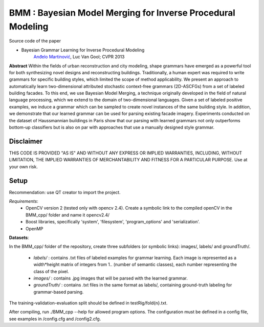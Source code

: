 ==============================================================
BMM : Bayesian Model Merging for Inverse Procedural Modeling
==============================================================

Source code of the paper

* Bayesian Grammar Learning for Inverse Procedural Modeling
   `Anđelo Martinović <http://homes.esat.kuleuven.be/~amartino/>`_, Luc Van Gool; CVPR 2013


**Abstract**
Within the fields of urban reconstruction and city modeling, shape grammars have emerged as a powerful tool for both synthesizing novel designs and reconstructing buildings. Traditionally, a human expert was required to write grammars for specific building styles, which limited the scope of method applicability. We present an approach to automatically learn two-dimensional attributed stochastic context-free grammars (2D-ASCFGs) from a set of labeled building facades. To this end, we use Bayesian Model Merging, a technique originally developed in the field of natural language processing, which we extend to the domain of two-dimensional languages. Given a set of labeled positive examples, we induce a grammar which can be sampled to create novel instances of the same building style. In addition, we demonstrate that our learned grammar can be used for parsing existing facade imagery. Experiments conducted on the dataset of Haussmannian buildings in Paris show that our parsing with learned grammars not only outperforms bottom-up classifiers but is also on par with approaches that use a manually designed style grammar.



*************
Disclaimer
*************
THIS CODE IS PROVIDED "AS IS" AND WITHOUT ANY EXPRESS OR IMPLIED WARRANTIES, INCLUDING, WITHOUT LIMITATION, THE IMPLIED WARRANTIES OF MERCHANTABILITY AND FITNESS FOR A PARTICULAR PURPOSE. Use at your own risk.

*******
Setup
*******
Recommendation: use QT creator to import the project.

*Requirements*: 
 - OpenCV version 2 (tested only with opencv 2.4). Create a symbolic link to the compiled openCV in the BMM_cpp/ folder and name it opencv2.4/
 - Boost libraries, specifically 'system', 'filesystem', 'program_options' and 'serialization'.
 - OpenMP

**Datasets**: 

In the BMM_cpp/ folder of the repository, create three subfolders (or symbolic links): images/, labels/ and groundTruth/.

 - *labels/* : contains .txt files of labeled examples for grammar learning. Each image is represented as a width*height matrix of integers from 1.. (number of semantic classes), each number representing the class of the pixel.

 - *images/* : contains .jpg images that will be parsed with the learned grammar.

 - *groundTruth/* : contains .txt files in the same format as labels/, containing ground-truth labeling for grammar-based parsing.

The training-validation-evaluation split should be defined in testRig/fold{n}.txt.

After compiling, run ./BMM_cpp --help for allowed program options. The configuration must be defined in a config file, see examples in /config.cfg and /config2.cfg.